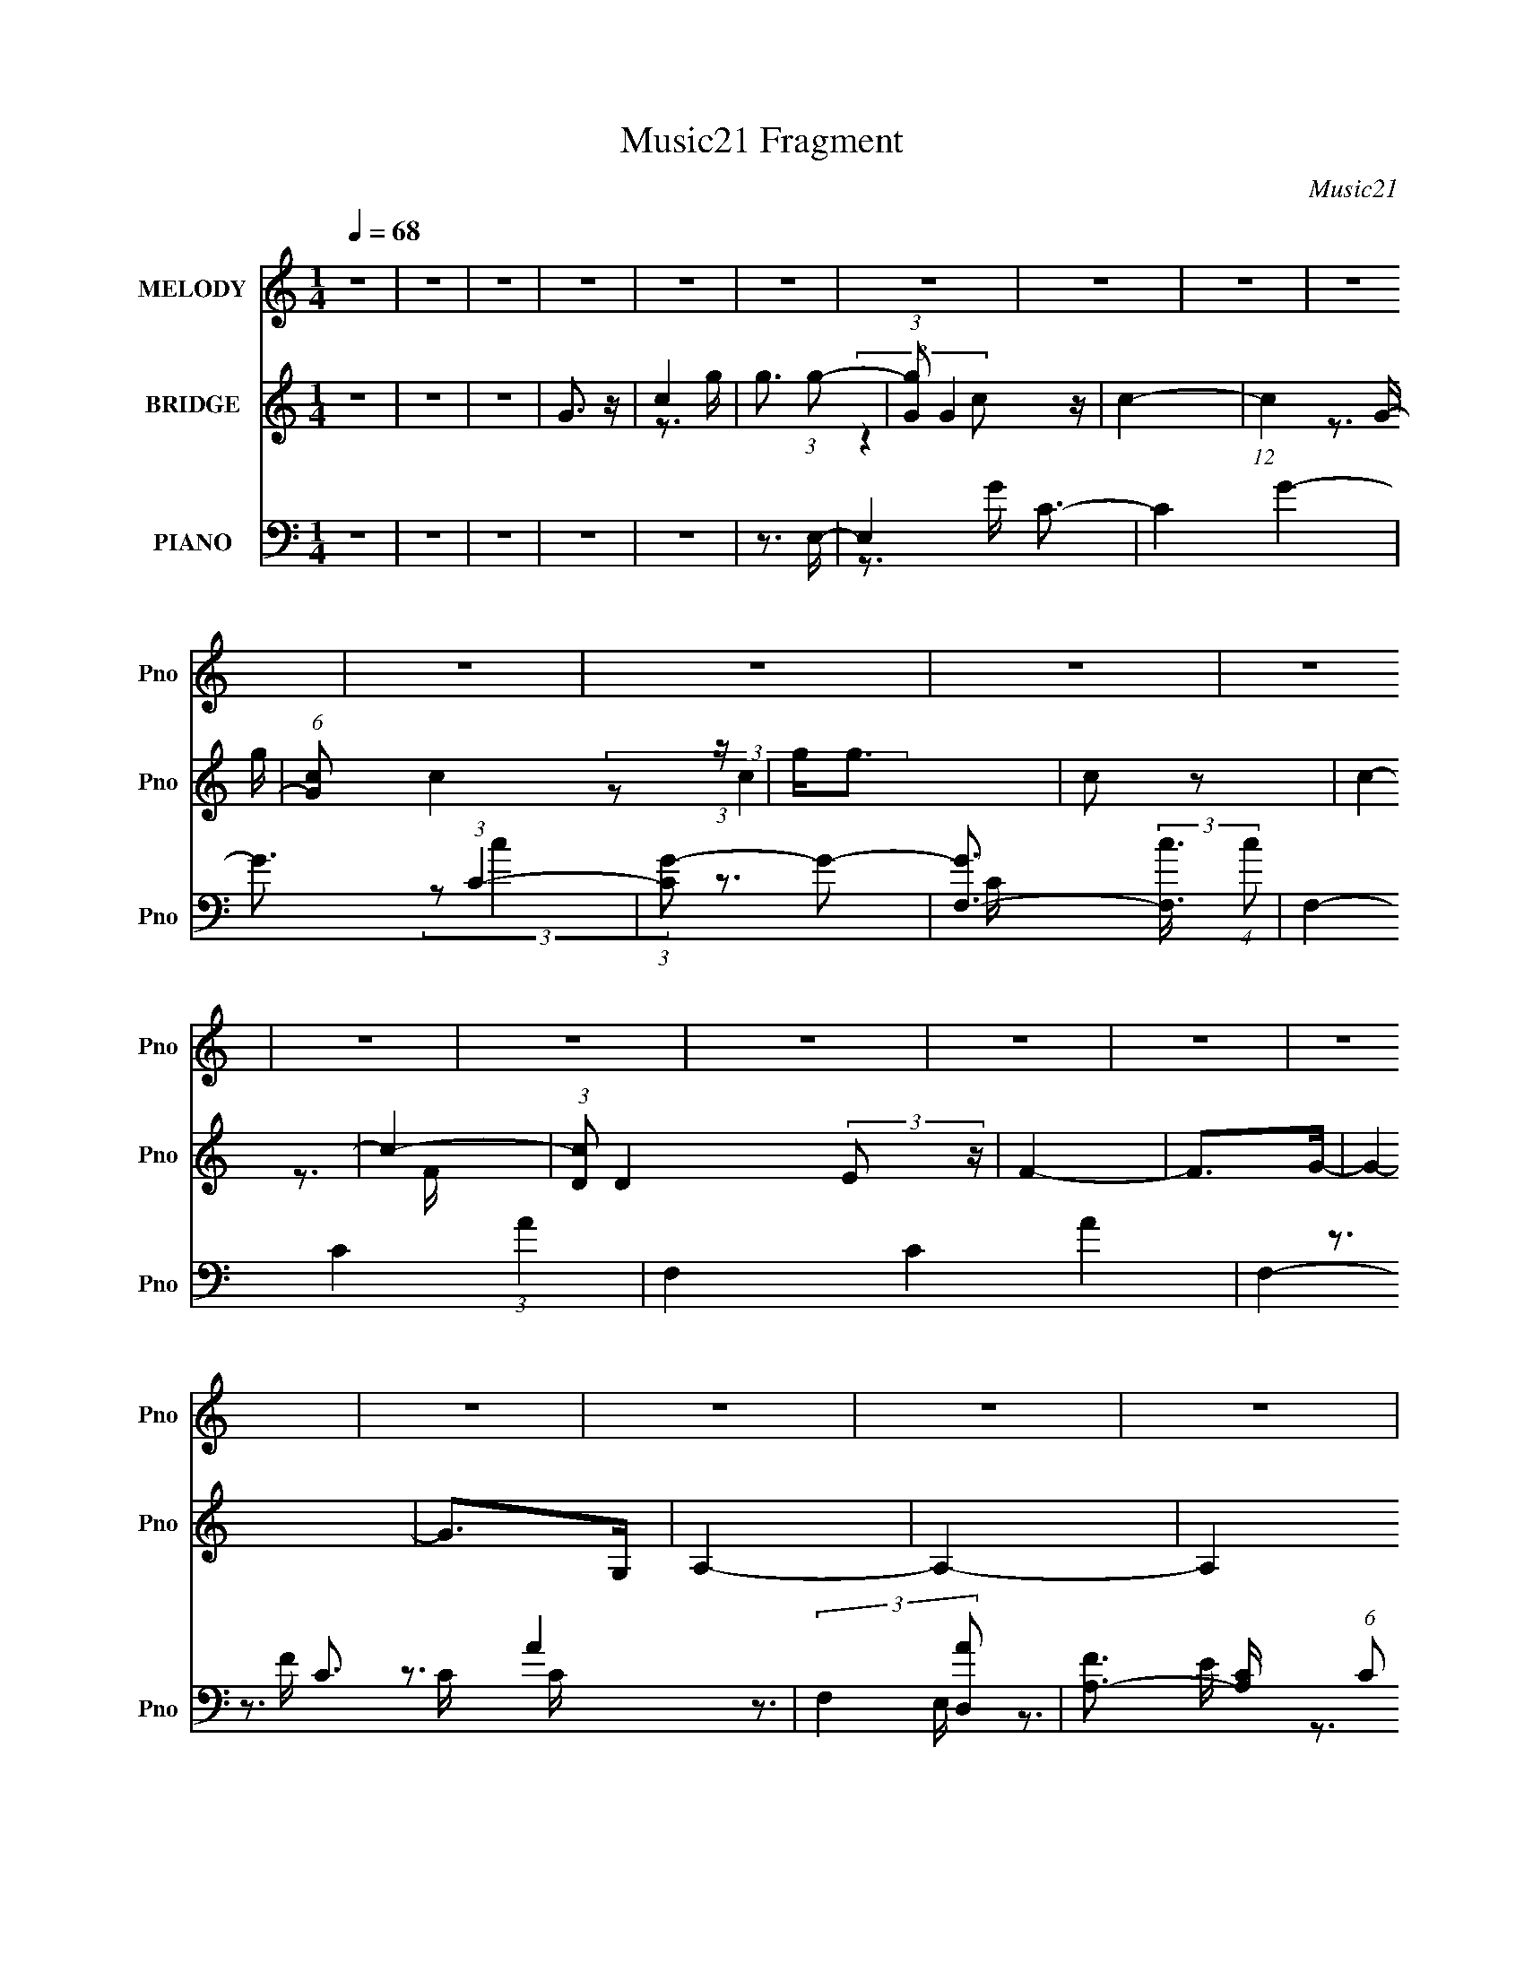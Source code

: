 X:1
T:Music21 Fragment
C:Music21
%%score 1 ( 2 3 ) ( 4 5 6 7 )
L:1/4
Q:1/4=68
M:1/4
I:linebreak $
K:none
V:1 treble nm="MELODY" snm="Pno"
L:1/8
V:2 treble nm="BRIDGE" snm="Pno"
V:3 treble 
V:4 bass nm="PIANO" snm="Pno"
L:1/8
V:5 bass 
L:1/8
V:6 bass 
V:7 bass 
V:1
 z2 | z2 | z2 | z2 | z2 | z2 | z2 | z2 | z2 | z2 | z2 | z2 | z2 | z2 | z2 | z2 | z2 | z2 | z2 | %19
 z2 | z2 | z2 | z2 | z2 | z2 | z2 | z2 | z2 | z2 |[Q:1/4=67] z2 | z2 | D3/2 (3:2:1C- | %32
 (6:5:2C G,2- |[Q:1/4=68] G,2- | (3G,E,G, | B,3/2 (3:2:1B,- | (6:5:2B, C (3:2:1z | A,2- | %38
 A,3/2 (3:2:1A, | E (3:2:2D z | C (3:2:1A,2- | A,2- | (3A,A,B, | C2 | C2 | D2- | D2 | %47
 D3/2 (3:2:1C- | (6:5:2C G,2- | G,2- | (3G,E,G, | B,3/2 (3:2:1B,- | (6:5:2B, C (3:2:1z | A,2- | %54
 A,2 |[Q:1/4=69] E3/2 (3:2:1D- | (6:5:2D A,2- | A,2- | (3A,A,B, | C (3:2:2C C- | %60
 (6:5:2C D (3:2:1z | D2- | D2- |[Q:1/4=68] D (3:2:2E z | E3/2 (3:2:1E | F (3:2:2E z | E (3:2:2D D | %67
 D (3:2:1C2- | (3CB, z | C2- | C (3:2:2D E | F (3:2:2E z | C<A, | F (3:2:2E z | F (3:2:2E z | C2- | %76
 C2 | D2- | D2- | D (3:2:2E z | E (3:2:2E z | F (3:2:2E z | E2- | E (3:2:2E z | E (3:2:2A z | %85
 E (3:2:2D D- | (6:5:2D D (3:2:1E | F (3:2:2E z | C<A, | F (3:2:2E z | F (3:2:1G2- | %91
 G2-[Q:1/4=69] | G2- | (3GG, z | C (3:2:2G z |[Q:1/4=68] G2- | G2- | G (3:2:2G, z | C (3:2:2G z | %99
 G2 | F (3:2:2E F- | (3:2:2F2 A, | C (3:2:2A z | A2- | A2- | A (3:2:2F z | G (3:2:2A z | %107
 A3/2 (3:2:1G- | (6:5:2G F2- | (3FG, z | C (3:2:2G z | G2- | G2- | G (3:2:2G, z | C (3:2:2G z | %115
 G (3:2:2F z | F (3:2:2E[Q:1/4=69] F- | F2- | (6:5:2F D (3:2:1E[Q:1/4=68] | F3/2 (3:2:1E- | %120
 (6:5:2E A,2- | (6:5:2A,2 z/ | B,2 | B, (3:2:1C2- | C2- | C2- | C2- | C2- | C2- | C2- | C2- | C2- | %132
 C2- | C2-[Q:1/4=69] | C2- | C2- | C2- | C2- | C2-[Q:1/4=68] | C2- | C2- | C2- | (6:5:2C2 z/ | %143
 D3/2 (3:2:1C- | (6:5:2C G,2- | G,2- | (3G,E,G, | B,3/2 (3:2:1B,- | (6:5:2B, C (3:2:1z | A,2- | %150
 A,3/2 (3:2:1A, | E (3:2:2D z | C (3:2:1A,2- | A,2- | (3A,A,B, | C2 | C2 | D2- | D2 | %159
[Q:1/4=68] D3/2 (3:2:1C- | (6:5:2C G,2- | G,2- | (3G,E,G, | B,3/2 (3:2:1B,- | (6:5:2B, C (3:2:1z | %165
 A,2- | A,2 | E3/2 (3:2:1D- | (6:5:2D A,2- | A,2- | (3A,A,B, | C (3:2:2C C- | (6:5:2C D (3:2:1z | %173
[Q:1/4=68] D2- | D2- | D (3:2:2E z | E3/2 (3:2:1E | F (3:2:2E z | E (3:2:2D D | D (3:2:1C2- | %180
 (3CB, z | C2- | C (3:2:2D E | F (3:2:2E z | C<A, | F (3:2:2E z | F (3:2:2E z | C2- | C2 | D2- | %190
 D2- | D (3:2:2E z | E (3:2:2E z | F (3:2:2E z | E2- | E (3:2:2E z | E (3:2:2A z | E (3:2:2D D- | %198
 (6:5:2D D (3:2:1E | F (3:2:2E z | C<A, | F (3:2:2E z | F (3:2:1G2- | G2- | G2- | (3GG, z | %206
 C (3:2:2G z | G2- | G2- | G (3:2:2G, z |[Q:1/4=68] C (3:2:2G z | G2 | F (3:2:2E F- | (3:2:2F2 A, | %214
 C (3:2:2A z | A2- | A2- | A (3:2:2F z | G (3:2:2A z | A3/2 (3:2:1G- | (6:5:2G F2- | (3FG, z | %222
 C (3:2:2G z | G2- | G2- | G (3:2:2G, z | C (3:2:2G z | G (3:2:2F z | F (3:2:2E F- | F2- | %230
 (6:5:2F D (3:2:1E | F3/2 (3:2:1E- | (6:5:2E A,2-[Q:1/4=68] | (6:5:2A,2 z/ | B,2 | B, (3:2:1C2- | %236
 C2- | (3CG, z | C (3:2:2G z | G2- | G2- | G (3:2:2G, z | C (3:2:2G z | G2 | F (3:2:2E F- | %245
 (3:2:2F2 A, | C (3:2:2A z | A2- | A2- | A (3:2:2F z | G (3:2:2A z | A3/2 (3:2:1G- | (6:5:2G F2- | %253
 (3FG, z | C (3:2:2G z | G2- | G2- | G (3:2:2G, z | C (3:2:2G z | G (3:2:2F z | F (3:2:2E F- | %261
 F2- | (6:5:2F D (3:2:1E | F3/2 (3:2:1E- | (6:5:2E A,2- | (6:5:2A,2 z/ | B,2 | B, (3:2:1C2- | C2- | %269
 C2- | C2 |] %271
V:2
 z | z | z | G3/4 z/4 | c | g3/4 (3:2:1g/- | (3:2:1[gG]/ G5/12 z/4 | c- | (12:11:1c G/4- | %9
 (6:5:1[Gc]/ c5/12 (3:2:1z/4 | g/<g/ | c/ z/ | c- | c- | (3:2:1[cD]/ D/6(3:2:2E/ z/4 | F- | %16
 F/>G/- | G- | G/>G,/ | A,- | A,- | A, [FC]/4- | [FC]3/4 (3:2:1[G,CE]/- | [G,CE]- | %24
 (3:2:2[G,CE]/ D- | D- B,- | (3:2:2D/8 B,/ (3:2:2[B,D]/ [CE]/ | [DF]- | [DF]/[CE]/- | %29
[Q:1/4=67] [CE]- | [CE]/ z/ | z | z |[Q:1/4=68] z | z | z | z | z | z | z | z | z | z | z | z | %45
 (3z/ G,/ z/ | F, | E,- | E, | z | z | z | z | A/ z/ | (3G/E/ z/ |[Q:1/4=69] D- | D/ z/ | z | z | %59
 z | z | d3/4 z/4 | B |[Q:1/4=68] ^G | z | (3z/ A/B/ | c/4B/4 (3:2:2z/4 d/ | e- | e- | e- | %70
 e/ (3:2:2A/ B/ | c/ z/ | c- | c | A/ z/ | G- | G | [DG] | B,/4A,/4 z/ | [E^G]- | [EG]- | [EG] | %82
 [EB] | [Ac]- | [Ac]- | [Ac] | c/4B/4 (3:2:2z/4 e/ | f- | f- | f | f | [dg]-[Q:1/4=69] | [dg]- | %93
 [dg]- | [dg] |[Q:1/4=68] [Be]- | [Be]- | [Be]/ (3:2:1d | c/ z/ | [Ac]- | [Ac]- | %101
 [Ac]/ (3:2:2f/ z/ | e/ z/ | d- | d- | d | d | [Ge]- | [Ge]/ (3:2:2d/ z/ | [Ge] | d | [ce]- | %112
 [ce]- | [ce] | G3/4 z/4 | g/4 z3/4 | (3:2:2z[Q:1/4=69] z/ | g/ z/ |[Q:1/4=68] e/ z/ | d- | d | a | %122
 g | f/ z/ | d/ z/ | e- | (3e/B/c/ | [Gg]- | [Gg]- | [Gg]- | E/4 (3:2:1[Gg]/ G/4 (3:2:2z/4 c/ | %131
 g- | g3/4 (3:2:1c- | (3c/B/[Q:1/4=69]c/- | (6:5:2c/ d/ (3:2:1e/ | [FAf]- | [FAf] | G- | %138
 [GB][Q:1/4=68] | [CA]- | [CA] | [B,G]- | [B,G]- | [B,G]/4 z3/4 | z | z | z | z | z | z | z | z | %152
 z | z | z | z | z | (3z/ G,/ z/ | F, |[Q:1/4=68] E,- | E,/ (3:2:2E/ G/ | c/ (3:2:2z/4 c/ | G- | %163
 G- | G | A/ z/ | (3G/E/ z/ | D- | D/ z/ | z | z | z | z |[Q:1/4=68] d | B | ^G- | G- | %177
 G/ (3:2:2A/ B/ | c/4B/4 (3:2:2z/4 d/ | e- | (3:2:2e z/ | z | (3z/ A/B/ | c/ z/ | c- | c | A/ z/ | %187
 G- | G | [DG] | B,/4A,/4 z/ | [E^G]- | [EG]- | [EG] | [EB] | [Ac]- | [Ac]- | [Ac] | %198
 c/4B/4 (3:2:2z/4 e/ | f- | f- | f | f | [dg]- | [dg]- | [dg]- | [dg] | [Be]- | [Be]- | %209
 [Be]/ (3:2:1d |[Q:1/4=68] c/ z/ | [Ac]- | [Ac]- | [Ac]/ (3:2:2f/ z/ | e/ z/ | d- | d- | d | d | %219
 [Ge]- | [Ge]/ (3:2:2d/ z/ | [Ge] | d | [ce]- | [ce]- | [ce] | G3/4 z/4 | g/4 z3/4 | z | g/ z/ | %230
 e/ z/ | d- | d[Q:1/4=68] | a | g | f/ z/ | (3:2:2d/ d- | d | z | (3:2:2[Be] [cf]/ | %240
 z/4 [dg]/4 z/ | z | (3[FG]/[ABc]/[de]/ | f/ z/ | z | (3z/ f/ z/ | e/ z/ | d- | d | z | d3/4 z/4 | %251
 [Ge]- | [Ge]/ (3:2:2d/ z/ | [Ge] | d | [ce]- | [ce]- | [ce] | G3/4 z/4 | g/4 z3/4 | z | g/ z/ | %262
 e/ z/ | d- | d | a | g | A/ z/ | F/ z/ | E- | (3:2:2E/ z | F- | F/ (3:2:1E | [CF]- | [CF] | %275
 [G,D]- | [G,D]- | [G,D]- | [G,D]3/4 z/4 | (3:2:2G z/ | c/ z/4 G/4 | A- | A/ (3:2:1G- | G- | G- | %285
 (6:5:1G E/4- | E- | E- | E- | E- | E- | E |] %292
V:3
 x | x | x | x | z3/4 g/4- | x13/12 | (3:2:2z c/- | x | x7/6 | z3/4 g/4- | x | (3:2:2z/ c- | x | %13
 x | z3/4 F/4- | x | x | x | x | x | x | x5/4 | x13/12 | x | (3:2:2z/ B,- | x2 | x13/12 | x | x | %29
 x | x | x | x | x | x | x | x | x | x | x | x | x | x | x | x | x | x | x | x | x | x | x | x | %53
 (3:2:2z/ G- | x | x | x | x | x | x | x | x | x | x | x | x | (3z/ c/ z/ | x | x | x | x7/6 | %71
 (3z/ B/ z/ | x | x | (3z/ G/ z/ | x | x | (3:2:2z A,/ | (3:2:2z/ B, | x | x | x | x | x | x | x | %86
 (3z/ c/ z/ | x | x | x | x | x | x | x | x | x | x | x7/6 | (3z/ B/ z/ | x | x | x7/6 | %102
 (3:2:2z/ f | x | x | x | x | x | x7/6 | x | x | x | x | x | (3:2:2z/ g | x | x | (3:2:2z/ f | %118
 (3:2:2z/ f | x | x | x | x | (3z/ e/ z/ | (3:2:2z/ e- | x | x | x | x | x | (3z/ B/ z/ x/3 | x | %132
 x17/12 | x | x13/12 | x | x | [Bg] | (3z/ c/ z/ | x | x | x | x | x | x | x | x | x | x | x | x | %151
 x | x | x | x | x | x | x | x | x | x7/6 | (3z/ B/ z/ | x | x | x | (3:2:2z/ G- | x | x | x | x | %170
 x | x | x | x | x | x | x | x7/6 | (3z/ c/ z/ | x | x | x | x | (3z/ B/ z/ | x | x | (3z/ G/ z/ | %187
 x | x | (3:2:2z A,/ | (3:2:2z/ B, | x | x | x | x | x | x | x | (3z/ c/ z/ | x | x | x | x | x | %204
 x | x | x | x | x | x7/6 | (3z/ B/ z/ | x | x | x7/6 | (3:2:2z/ f | x | x | x | x | x | x7/6 | x | %222
 x | x | x | x | (3:2:2z/ g | x | x | (3:2:2z/ f | (3:2:2z/ f | x | x | x | x | (3z/ e/ z/ | x | %237
 x | x | x | x | x | x | x | x | x | (3:2:2z/ f | x | x | x | x | x | x7/6 | x | x | x | x | x | %258
 (3:2:2z/ g | x | x | (3:2:2z/ f | (3:2:2z/ f | x | x | x | x | (3:2:2z/ G | (3:2:2z/ E- | x | x | %271
 x | x7/6 | x | x | x | x | x | x | z/ E/ | (3z/ G/ z/ | x | x7/6 | x | x | x13/12 | x | x | x | %289
 x | x | x |] %292
V:4
 z2 | z2 | z2 | z2 | z2 | z3/2 E,/- | E,2 C3/2- | C2 G2- | G3/2 (3:2:1C2- | (3:2:1[CG-] G4/3- | %10
 [GF,-]3/2 (3:2:2[F,-c]3/4 (4:3:1c8/7 | F,2- C2- (3:2:1A2- | F,2- C2- A2- | F,2- C3/2 A2- | %14
 (3:2:2F,2 [AD,-] | [FA,-]3/2 [A,-C]/ (6:5:1C2/5 D,2- D,/ | A,/ [CF]/ F/[GE]/- | %17
 (6:5:1[GEB,-] [B,-E,]7/6 E,7/3 | [B,G]3/2 [GE]/6 E4/3 | [F,C,-] (3:2:1[C,-F,,A,]3/2 [F,,A,]3 | %20
 C,2- F,2 | (3:2:2C,/4 z/ z [G,B,G,,D]/- | [G,B,G,,D]3/2 G,/ | [CEC,-] C,- | %24
 (3:2:1G, [CEB,-D-]/ (3:2:1[B,DC,]5/4- C,19/6- C,3/2 | (12:7:1[B,D]2 G,/ (3:2:1G,2 | [B,D]2 | %27
 G,,2- | [G,,G,D] [D,C-E-] |[Q:1/4=67] [CEG,-]3/2 (3[G,-C,]3/4 (4:5:2C,38/11 G,/ | %30
 (6:5:1G,2 [EC]3/2 (3:2:1z/ | C,,2- | (3:2:1[G,,C,-]8 C,,4- C,,3/2 | %33
[Q:1/4=68] C,/ (12:7:1G,2 C2 (3:2:1C,2- | (3:2:1[C,E,] (3:2:2E, z | [A,,A,B,]2- | %36
 [A,,A,B,]2 E,/ (3:2:1E,/4 | C2- | [E,A,]2 C2 | D,2- | (12:7:2[D,D-]8 A,8 | D2- [FA]2- | %42
 D/ (12:7:2[FA]2 D (3:2:1z | G,,2- | [G,,G,]6 (24:13:1D,4 | [G,DG]3/2 z/ | %46
 (3:2:1[D,G,DF]/4 [G,DF]4/3 z/ | C,2- | (12:7:2[C,DG,]8 G,2 | (3:2:2[CEG] G,2- | %50
 [G,CE] (3:2:1G,/4 z | A,,2- | (6:5:1[E,B,]2 A,,4- A,,3/2 | (3:2:1[CE,] (3:2:1E,2 | [A,CE]3/2 z/ | %55
[Q:1/4=69] D,2- | (3:2:1A, D,2- D/ F,2- (3:2:1[A,F]2- | D,2 F,2 (3:2:1[A,F] | (3A,A, z | G,,2- | %60
 [G,,G,]6 D/ (24:13:1D,4 | [G,DG]3/2 z/ | (6:5:1[D,G,D]2 x/3 |[Q:1/4=68] E,,2- | %64
 (3:2:1E, E,,2- (3:2:2B,,2 [E,^G,]2- | E,,2- (3:2:2[E,G,] B,,2- | [E,B,] (3E,,2 B,, z | A,,2- | %68
 (12:7:1[C,E,E,-]8 A,,4- A,, | (3:2:2E,/4 C2 (3:2:1z | [E,B,] z | D,,2- | %72
 (3:2:1A, D,,2- A,,2- (3:2:1[D,C]2- | D,,2- A,,2- (3:2:1[D,C]2 | [D,A,] (3:2:2D,, A,,/4 z | G,,2- | %76
 [G,,D,D,]6 [G,B,]/ | (3[G,B,]D, z | (3D,D, z | E,,2- | (3:2:1^G, E,,2- D,/ B,,2 (3:2:1[D,B,]2- | %81
 E,,2- (3:2:2[D,B,]/4 ^G,,2- | [E,^G,B,] (3E,,2 G,, z | A,,2- | A,,3/2 (3:2:2E,/4 [E,B,]2 | A,,2- | %86
 [E,A,] (3:2:1A,, z | D,,2- | D,,2- (12:7:2A,,2 [D,A,]2- | D,,2 (3:2:1[D,A,] A,,3/2- | %90
 [D,F,A,]/ A,,/ z3/2 |[Q:1/4=69] G,,2- | (3:2:1[D,G,B,] G,,/ (3:2:2[G,,D,G,B,] z | [G,,D,G,B,] z | %94
 z2 |[Q:1/4=68] E,2- | (3:2:1E E,2- (6:5:2B,2 [EB]2- | E,/ (3[EB]2 E, z | [E,B,EG] z | D,2- | %100
 (6:5:1[A,CC]2 D,4- D,/ | (12:7:2[FA]2 A,2- | (3[CFA] A, D, (3:2:1z | G,, z | [DGG,-] G,- | %105
 [G,DGB]/ [DGBB,]3/2 | (3:2:1[D,D](3:2:2D z | C,2- | [C,CEG]7/2 | (12:11:1[G,Cc]4 | [B,,EG]3/2 z/ | %111
 C,2- | [C,C] (3:2:1G, x/3 | E,2- | [EGB] (3:2:2E, B,/4 z | D,2- | [D,C]6 (3:2:1A,/4[Q:1/4=69] | %117
 (3:2:1[A,CF]/4 [CF]4/3 z/ | (3:2:1[A,C]/ C/6[Q:1/4=68]A, z/ | G,2- | (3:2:2[G,DD]8 B,8 | %121
 [DG]3/2 z/ | (3DD z | C,2- | (3:2:1G, C,/ (3:2:1[C,CE]2- | [C,CE]2- | (3:2:2[C,CE]2 z | E,2- | %128
 [EGB,]/ [B,cE,-]3/2 E,23/6- E,/ | B,2 (3:2:1E/4 | (3EE z | F,2- | (12:7:2[F,CC]8 A,8 | %133
 (12:7:2c2 C[Q:1/4=69] (3:2:1z | [CA] z | D,2- | [D,D] (3:2:2[DA,]/ (4:3:1A,10/7 | E,2- | %138
 [E,E]3/2 (6:5:1B,2[Q:1/4=68] | G,,2- | [G,,D]3/2 (3:2:1D,2 | [G,,DGB]2- | [G,,DGB]2 | C,,2- | %144
 (3:2:1[G,,C,-]8 C,,4- C,,3/2 | C,/ (12:7:1G,2 C2 (3:2:1C,2- | (3:2:1[C,E,] (3:2:2E, z | %147
 [A,,A,B,]2- | [A,,A,B,]2 E,/ (3:2:1E,/4 | C2- | [E,A,]2 C2 | D,2- | (12:7:2[D,D-]8 A,8 | %153
 D2- [FA]2- | D/ (12:7:2[FA]2 D (3:2:1z | G,,2- | [G,,G,]6 (24:13:1D,4 | [G,DG]3/2 z/ | %158
 (3:2:1[D,G,DF]/4 [G,DF]4/3 z/ |[Q:1/4=68] C,2- | (12:7:2[C,DG,]8 G,2 | (3:2:2[CEG] G,2- | %162
 [G,CE] (3:2:1G,/4 z | A,,2- | (6:5:1[E,B,]2 A,,4- A,,3/2 | (3:2:1[CE,] (3:2:1E,2 | [A,CE]3/2 z/ | %167
 D,2- | (3:2:1A, D,2- D/ F,2- (3:2:1[A,F]2- | D,2 F,2 (3:2:1[A,F] | (3A,A, z | G,,2- | %172
 [G,,G,]6 D/ (24:13:1D,4 |[Q:1/4=68] [G,DG]3/2 z/ | (6:5:1[D,G,D]2 x/3 | E,,2- | %176
 (3:2:1E, E,,2- (3:2:2B,,2 [E,^G,]2- | E,,2- (3:2:2[E,G,] B,,2- | [E,B,] (3E,,2 B,, z | A,,2- | %180
 (12:7:1[C,E,E,-]8 A,,4- A,, | (3:2:2E,/4 C2 (3:2:1z | [E,B,] z | D,,2- | %184
 (3:2:1A, D,,2- A,,2- (3:2:1[D,C]2- | D,,2- A,,2- (3:2:1[D,C]2 | [D,A,] (3:2:2D,, A,,/4 z | G,,2- | %188
 [G,,D,D,]6 [G,B,]/ | (3[G,B,]D, z | (3D,D, z | E,,2- | (3:2:1^G, E,,2- D,/ B,,2 (3:2:1[D,B,]2- | %193
 E,,2- (3:2:2[D,B,]/4 ^G,,2- | [E,^G,B,] (3E,,2 G,, z | A,,2- | A,,3/2 (3:2:2E,/4 [E,B,]2 | A,,2- | %198
 [E,A,] (3:2:1A,, z | D,,2- | D,,2- (12:7:2A,,2 [D,A,]2- | D,,2 (3:2:1[D,A,] A,,3/2- | %202
 [D,F,A,]/ A,,/ z3/2 | G,,2- | (3:2:1[D,G,B,] G,,/ (3:2:2[G,,D,G,B,] z | [G,,D,G,B,] z | z2 | %207
 E,2- | (3:2:1E E,2- (6:5:2B,2 [EB]2- | E,/ (3[EB]2 E, z |[Q:1/4=68] [E,B,EG] z | D,2- | %212
 (6:5:1[A,CC]2 D,4- D,/ | (12:7:2[FA]2 A,2- | (3[CFA] A, D, (3:2:1z | G,, z | [DGG,-] G,- | %217
 [G,DGB]/ [DGBB,]3/2 | (3:2:1[D,D](3:2:2D z | C,2- | [C,CEG]7/2 | (12:11:1[G,Cc]4 | [B,,EG]3/2 z/ | %223
 C,2- | [C,C] (3:2:1G, x/3 | E,2- | [EGB] (3:2:2E, B,/4 z | D,2- | [D,C]6 (3:2:1A,/4 | %229
 (3:2:1[A,CF]/4 [CF]4/3 z/ | (3:2:1[A,C]/ C/6A, z/ | G,2- | (3:2:2[G,DD]8 B,8[Q:1/4=68] | %233
 [DG]3/2 z/ | (3DD z | G,,2- | (3[G,,D] [D,G,,-]/4 [G,,-G,]7/4 | G,,2- (6:5:2[G,DG]2 D,2- | %238
 [G,,G,DG]2 (3:2:1D,/4 | (3:2:2[E,E]2 [F,,F,CA] | z/ [G,,G,]3/2 | [EB] z | [E,B,EG] z | D,2- | %244
 (6:5:1[A,CC]2 D,4- D,/ | (12:7:2[FA]2 A,2- | (3[CFA] A, D, (3:2:1z | G,, z | [DGG,-] G,- | %249
 [G,DGB]/ [DGBB,]3/2 | (3:2:1[D,D](3:2:2D z | C,2- | [C,CEG]7/2 | (12:11:1[G,Cc]4 | [B,,EG]3/2 z/ | %255
 C,2- | [C,C] (3:2:1G, x/3 | E,2- | [EGB] (3:2:2E, B,/4 z | D,2- | [D,C]6 (3:2:1A,/4 | %261
 (3:2:1[A,CF]/4 [CF]4/3 z/ | (3:2:1[A,C]/ C/6A, z/ | G,2- | (3:2:2[G,DD]8 B,8 | [DG]3/2 z/ | %266
 (3DD z | C,2- | (3:2:2D C, G,/ (3:2:1[C,CE]2- | [C,CE]2- | (6:5:1[C,CE]2 C/ | [D,F]2- | [D,F] z | %273
 G,,2- | [G,,G,-]8 (24:23:1D,8 | G,2- D2- G2- | G,2- D2- G2- | G,2 (6:5:1D2 G2 | z2 | G,2 | %280
 (6:5:1[E,G,] [G,E,,]5/6 E,,/6 (12:7:1B,,2 | [F,A,]3/2 z/ | z/ G,,3/2- | %283
 G,,2- (3:2:1[G,A,] D,2- [B,DG]2- (3:2:1G,- | (12:7:2G,,2 D, (6:5:2[B,DG]2 G,2 (3:2:1z/4 | %285
 (3:2:2z2 [C,G,]- | (3:2:1[CD] [C,G,]2- (3:2:1E | (24:19:1[C,G,c-]16 G8- G4- G | c2- E2- | %289
 c2- E2- | c2- E2- | c2- E2- | c2- E2- | c (3:2:2E2 z |] %294
V:5
 x2 | x2 | x2 | x2 | x2 | x2 | z3/2 G/- x3/2 | x4 | x17/6 | (3:2:2z c2- | z3/2 C/- x2/3 | x16/3 | %12
 x6 | x11/2 | z3/2 F/- | z3/2 C/- x17/6 | z3/2 E,/- | z3/2 E/- x7/3 | z3/2 F,/- x | z3/2 F,/- x3 | %20
 x4 | x2 | z3/2 [CE]/- | (3:2:2z G,2- | z G,- x14/3 | x3 | (3z G, z | (3:2:2[G,D]2 z | z C,- | %29
 z3/2 [EC]/- x7/2 | x7/2 | (3:2:2z G,,2- | (3:2:2z G,2- x53/6 | x5 | (3:2:2z C2 | E,2- | x8/3 | %37
 (3z E, z | x4 | (3:2:2D2 z | (3:2:2z [FA]2- x41/6 | x4 | x3 | (3:2:2[DG] D,2- | (3z D z x37/6 | %45
 (3:2:2z D,2- | (3:2:2z D,2 | (3:2:2G, G,2- | (3:2:2z [CEG]2- x13/3 | x2 | x13/6 | A,2 | %52
 (3:2:2z C2- x31/6 | (3z A, z | (3z E, z | (3:2:2A,2 z | x13/2 | x14/3 | D z | (3:2:2G,2 z | %60
 (3z D z x20/3 | (3:2:2z D,2- | (3z C z | (3:2:2E,2 z | x16/3 | x4 | x11/3 | (3:2:2E,2 z | %68
 (3:2:2z C2- x23/3 | x13/6 | x2 | (3:2:2[D,F,]2 z | x6 | x16/3 | x17/6 | D,3/2 z/ | %76
 (3:2:2z [G,B,]2- x9/2 | x2 | G,2 | D,2- | x13/2 | x7/2 | x11/3 | (3:2:2E, E,2- | x3 | (3z E, z | %86
 x8/3 | (3:2:2[D,F,]2 A, | x9/2 | x25/6 | x5/2 | [D,G,B,] z | x5/2 | x2 | x2 | (3:2:2E2 z | x17/3 | %97
 x19/6 | (3z E z | (3:2:2D2 z | (3:2:2z [FA]2- x25/6 | x5/2 | x8/3 | [DG]2- | (3:2:2z B,2- | %105
 (3:2:2z D,2- | G z | (3:2:2[CE]2 z | (3:2:2z G,2- x3/2 | [EG]3/2 z/ x5/3 | (3B,B, z | C z | %112
 (3GE z | (3:2:2[EG]2 z | x17/6 | [CF]3/2 z/ | [FA]3/2 z/ x25/6 | (3:2:2z2 A,- | A3/2 z/ | %119
 [DG]3/2 z/ | B2 x8 | x2 | [GB]3/2 z/ | [CF] (3:2:2z/ [CE] | x5/2 | x2 | x2 | [EG]2- | %128
 (3:2:2z E2- x13/3 | x13/6 | G z | (3:2:2C2 z | (3:2:2z c2- x22/3 | x5/2 | x2 | (3:2:2D2 z | %136
 (3z F z x/6 | (3:2:2E2 z | (3z G z x7/6 | (3:2:2D2 z | (3z G z x5/6 | x2 | x2 | (3:2:2z G,,2- | %144
 (3:2:2z G,2- x53/6 | x5 | (3:2:2z C2 | E,2- | x8/3 | (3z E, z | x4 | (3:2:2D2 z | %152
 (3:2:2z [FA]2- x41/6 | x4 | x3 | (3:2:2[DG] D,2- | (3z D z x37/6 | (3:2:2z D,2- | (3:2:2z D,2 | %159
 (3:2:2G, G,2- | (3:2:2z [CEG]2- x13/3 | x2 | x13/6 | A,2 | (3:2:2z C2- x31/6 | (3z A, z | %166
 (3z E, z | (3:2:2A,2 z | x13/2 | x14/3 | D z | (3:2:2G,2 z | (3z D z x20/3 | (3:2:2z D,2- | %174
 (3z C z | (3:2:2E,2 z | x16/3 | x4 | x11/3 | (3:2:2E,2 z | (3:2:2z C2- x23/3 | x13/6 | x2 | %183
 (3:2:2[D,F,]2 z | x6 | x16/3 | x17/6 | D,3/2 z/ | (3:2:2z [G,B,]2- x9/2 | x2 | G,2 | D,2- | %192
 x13/2 | x7/2 | x11/3 | (3:2:2E, E,2- | x3 | (3z E, z | x8/3 | (3:2:2[D,F,]2 A, | x9/2 | x25/6 | %202
 x5/2 | [D,G,B,] z | x5/2 | x2 | x2 | (3:2:2E2 z | x17/3 | x19/6 | (3z E z | (3:2:2D2 z | %212
 (3:2:2z [FA]2- x25/6 | x5/2 | x8/3 | [DG]2- | (3:2:2z B,2- | (3:2:2z D,2- | G z | (3:2:2[CE]2 z | %220
 (3:2:2z G,2- x3/2 | [EG]3/2 z/ x5/3 | (3B,B, z | C z | (3GE z | (3:2:2[EG]2 z | x17/6 | %227
 [CF]3/2 z/ | [FA]3/2 z/ x25/6 | (3:2:2z2 A,- | A3/2 z/ | [DG]3/2 z/ | B2 x8 | x2 | [GB]3/2 z/ | %235
 [G,D]3/2 z/ | (3:2:2z [G,DG]2- | x5 | (3:2:2z D,2 x/6 | (3GE,, z | z/ [EB]3/2- | x2 | (3z E z | %243
 (3:2:2D2 z | (3:2:2z [FA]2- x25/6 | x5/2 | x8/3 | [DG]2- | (3:2:2z B,2- | (3:2:2z D,2- | G z | %251
 (3:2:2[CE]2 z | (3:2:2z G,2- x3/2 | [EG]3/2 z/ x5/3 | (3B,B, z | C z | (3GE z | (3:2:2[EG]2 z | %258
 x17/6 | [CF]3/2 z/ | [FA]3/2 z/ x25/6 | (3:2:2z2 A,- | A3/2 z/ | [DG]3/2 z/ | B2 x8 | x2 | %266
 [GB]3/2 z/ | (3[CF]E z | x19/6 | x2 | x13/6 | x2 | x2 | z D,- | (3:2:2z D2- x41/3 | x6 | x6 | %277
 x17/3 | x2 | (3:2:2E,2 z/4 E,/- | z3/2 F,,/ x | x2 | (3:2:2z [G,A,]2- | x22/3 | x11/2 | x2 | %286
 z3/2 G/- x4/3 | (3:2:2z2 E- x71/3 | x4 | x4 | x4 | x4 | x4 | x3 |] %294
V:6
 x | x | x | x | x | x | x7/4 | x2 | x17/12 | x | x4/3 | x8/3 | x3 | x11/4 | z3/4 C/4- | x29/12 | %16
 x | x13/6 | z3/4 [F,,A,]/4- x/ | x5/2 | x2 | x | x | z3/4 [CE]/4- | x10/3 | x3/2 | x | z/ D,/- | %28
 z/ G,/- | x11/4 | x7/4 | x | (3:2:2z/ C- x53/12 | x5/2 | x | (3:2:2z/ E,- | x4/3 | x | x2 | F | %40
 x53/12 | x2 | x3/2 | x | x49/12 | x | x | [CE]3/4 z/4 | x19/6 | x | x13/12 | (3:2:2C z/ | x43/12 | %53
 x | x | D- | x13/4 | x7/3 | x | D- | x13/3 | x | x | B, | x8/3 | x2 | x11/6 | A, | x29/6 | %69
 x13/12 | x | (3:2:2z/ A,,- | x3 | x8/3 | x17/12 | [G,B,]- | x13/4 | x | x | (3:2:2z/ B,,- | %80
 x13/4 | x7/4 | x11/6 | C3/4 z/4 | x3/2 | x | x4/3 | (3:2:2z/ A,,- | x9/4 | x25/12 | x5/4 | %91
 (3z/ D,/ z/ | x5/4 | x | x | G | x17/6 | x19/12 | x | F | x37/12 | x5/4 | x4/3 | x | x | x | x | %107
 (3:2:2z/ G, | x7/4 | (3z/ C/ z/ x5/6 | x | G3/4 z/4 | x | (3:2:2z/ B,- | x17/12 | (3:2:2z/ A,- | %116
 (3:2:2z/ A,- x25/12 | x | (3z/ C/ z/ | (3:2:2z/ B,- | x5 | x | x | (3z/ G,/ z/ | x5/4 | x | x | %127
 c- | x19/6 | x13/12 | x | F | x14/3 | x5/4 | x | F | x13/12 | G | x19/12 | G | x17/12 | x | x | %143
 x | (3:2:2z/ C- x53/12 | x5/2 | x | (3:2:2z/ E,- | x4/3 | x | x2 | F | x53/12 | x2 | x3/2 | x | %156
 x49/12 | x | x | [CE]3/4 z/4 | x19/6 | x | x13/12 | (3:2:2C z/ | x43/12 | x | x | D- | x13/4 | %169
 x7/3 | x | D- | x13/3 | x | x | B, | x8/3 | x2 | x11/6 | A, | x29/6 | x13/12 | x | (3:2:2z/ A,,- | %184
 x3 | x8/3 | x17/12 | [G,B,]- | x13/4 | x | x | (3:2:2z/ B,,- | x13/4 | x7/4 | x11/6 | C3/4 z/4 | %196
 x3/2 | x | x4/3 | (3:2:2z/ A,,- | x9/4 | x25/12 | x5/4 | (3z/ D,/ z/ | x5/4 | x | x | G | x17/6 | %209
 x19/12 | x | F | x37/12 | x5/4 | x4/3 | x | x | x | x | (3:2:2z/ G, | x7/4 | (3z/ C/ z/ x5/6 | x | %223
 G3/4 z/4 | x | (3:2:2z/ B,- | x17/12 | (3:2:2z/ A,- | (3:2:2z/ A,- x25/12 | x | (3z/ C/ z/ | %231
 (3:2:2z/ B,- | x5 | x | x | (3:2:2z/ D,- | x | x5/2 | x13/12 | x | x | x | x | F | x37/12 | x5/4 | %246
 x4/3 | x | x | x | x | (3:2:2z/ G, | x7/4 | (3z/ C/ z/ x5/6 | x | G3/4 z/4 | x | (3:2:2z/ B,- | %258
 x17/12 | (3:2:2z/ A,- | (3:2:2z/ A,- x25/12 | x | (3z/ C/ z/ | (3:2:2z/ B,- | x5 | x | x | %267
 z/4 G,3/4- | x19/12 | x | x13/12 | x | x | x | z3/4 G/4- x41/6 | x3 | x3 | x17/6 | x | E,,- | %280
 z3/4 [F,A,]/4- x/ | x | (3:2:2z/ D,- | x11/3 | x11/4 | x | x5/3 | x77/6 | x2 | x2 | x2 | x2 | x2 | %293
 x3/2 |] %294
V:7
 x | x | x | x | x | x | x7/4 | x2 | x17/12 | x | x4/3 | x8/3 | x3 | x11/4 | x | x29/12 | x | %17
 x13/6 | x3/2 | x5/2 | x2 | x | x | x | x10/3 | x3/2 | x | x | x | x11/4 | x7/4 | x | x65/12 | %33
 x5/2 | x | x | x4/3 | x | x2 | (3:2:2z/ A,- | x53/12 | x2 | x3/2 | x | x49/12 | x | x | x | %48
 x19/6 | x | x13/12 | (3:2:2z/ E,- | x43/12 | x | x | (3:2:2z/ F,- | x13/4 | x7/3 | x | %59
 (3:2:2z/ D,- | x13/3 | x | x | (3:2:2z/ B,,- | x8/3 | x2 | x11/6 | (3:2:2z/ C,- | x29/6 | x13/12 | %70
 x | x | x3 | x8/3 | x17/12 | x | x13/4 | x | x | x | x13/4 | x7/4 | x11/6 | x | x3/2 | x | x4/3 | %87
 x | x9/4 | x25/12 | x5/4 | x | x5/4 | x | x | (3:2:2z/ B,- | x17/6 | x19/12 | x | (3:2:2z/ A,- | %100
 x37/12 | x5/4 | x4/3 | x | x | x | x | x | x7/4 | x11/6 | x | (3:2:2z/ G,- | x | x | x17/12 | x | %116
 x37/12 | x | x | x | x5 | x | x | x | x5/4 | x | x | x | x19/6 | x13/12 | x | (3:2:2z/ A,- | %132
 x14/3 | x5/4 | x | (3:2:2z/ A,- | x13/12 | (3:2:2z/ B,- | x19/12 | (3:2:2z/ D,- | x17/12 | x | x | %143
 x | x65/12 | x5/2 | x | x | x4/3 | x | x2 | (3:2:2z/ A,- | x53/12 | x2 | x3/2 | x | x49/12 | x | %158
 x | x | x19/6 | x | x13/12 | (3:2:2z/ E,- | x43/12 | x | x | (3:2:2z/ F,- | x13/4 | x7/3 | x | %171
 (3:2:2z/ D,- | x13/3 | x | x | (3:2:2z/ B,,- | x8/3 | x2 | x11/6 | (3:2:2z/ C,- | x29/6 | x13/12 | %182
 x | x | x3 | x8/3 | x17/12 | x | x13/4 | x | x | x | x13/4 | x7/4 | x11/6 | x | x3/2 | x | x4/3 | %199
 x | x9/4 | x25/12 | x5/4 | x | x5/4 | x | x | (3:2:2z/ B,- | x17/6 | x19/12 | x | (3:2:2z/ A,- | %212
 x37/12 | x5/4 | x4/3 | x | x | x | x | x | x7/4 | x11/6 | x | (3:2:2z/ G,- | x | x | x17/12 | x | %228
 x37/12 | x | x | x | x5 | x | x | (3:2:2z G,/- | x | x5/2 | x13/12 | x | x | x | x | %243
 (3:2:2z/ A,- | x37/12 | x5/4 | x4/3 | x | x | x | x | x | x7/4 | x11/6 | x | (3:2:2z/ G,- | x | %257
 x | x17/12 | x | x37/12 | x | x | x | x5 | x | x | x | x19/12 | x | x13/12 | x | x | x | x47/6 | %275
 x3 | x3 | x17/6 | x | (3:2:2z/ B,,- | x3/2 | x | z/ [B,DG]/- | x11/3 | x11/4 | x | x5/3 | x77/6 | %288
 x2 | x2 | x2 | x2 | x2 | x3/2 |] %294
